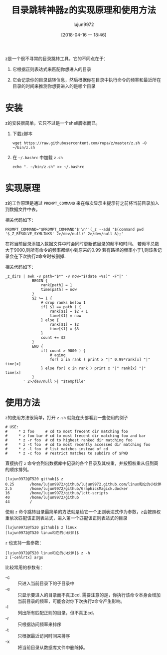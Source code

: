 #+TITLE: 目录跳转神器z的实现原理和使用方法
#+AUTHOR: lujun9972
#+TAGS: linux和它的小伙伴,bash
#+DATE: [2018-04-16 一 18:46]
#+LANGUAGE:  zh-CN
#+OPTIONS:  H:6 num:nil toc:t \n:nil ::t |:t ^:nil -:nil f:t *:t <:nil

z是一个很不寻常的目录跳转工具，它的不同点在于：

1. 它根据正则表达式来匹配你想进入的目录

2. 它会记录你的目录跳转信息，然后根据你在目录中执行命令的频率和最近所在目录的时间来推测你想要进入的是哪个目录

* 安装
z的安装很简单，它只不过是一个shell脚本而已。

1. 下载z脚本
   
   #+BEGIN_SRC shell
     wget https://raw.githubusercontent.com/rupa/z/master/z.sh -O ~/bin/z.sh
   #+END_SRC

2. 在 =~/.bashrc= 中加载 =z.sh=
   #+BEGIN_SRC shell
     echo ". ~/bin/z.sh" >> ~/.bashrc
   #+END_SRC

* 实现原理
z的工作原理是通过 =PROMPT_COMMAND= 来在每次显示主提示符之前将当前目录加入到数据文件中去。

相关代码如下：
#+BEGIN_SRC shell
  PROMPT_COMMAND="$PROMPT_COMMAND"$'\n''(_z --add "$(command pwd '$_Z_RESOLVE_SYMLINKS' 2>/dev/null)" 2>/dev/null &);'
#+END_SRC

在将当前目录添加入数据文件中时会同时更新该目录的频率和时间。
若频率总数大于9000,则所有命令的频率都缩小到原来的0.99
若有路径的频率小于1,则该条记录会在下次执行z命令时被删掉.

相关代码如下：
#+BEGIN_SRC shell
  _z_dirs | awk -v path="$*" -v now="$(date +%s)" -F"|" '
              BEGIN {
                  rank[path] = 1
                  time[path] = now
              }
              $2 >= 1 {
                  # drop ranks below 1
                  if( $1 == path ) {
                      rank[$1] = $2 + 1
                      time[$1] = now
                  } else {
                      rank[$1] = $2
                      time[$1] = $3
                  }
                  count += $2
              }
              END {
                  if( count > 9000 ) {
                      # aging
                      for( x in rank ) print x "|" 0.99*rank[x] "|" time[x]
                  } else for( x in rank ) print x "|" rank[x] "|" time[x]
              }
          ' 2>/dev/null >| "$tempfile"
#+END_SRC

* 使用方法
z的使用方法很简单，打开 =z.sh= 就能在头部看到一些使用的例子
#+BEGIN_SRC shell
  # USE:
  #     * z foo     # cd to most frecent dir matching foo
  #     * z foo bar # cd to most frecent dir matching foo and bar
  #     * z -r foo  # cd to highest ranked dir matching foo
  #     * z -t foo  # cd to most recently accessed dir matching foo
  #     * z -l foo  # list matches instead of cd
  #     * z -c foo  # restrict matches to subdirs of $PWD
#+END_SRC

直接执行 =z= 命令会列出数据库中记录的各个目录及其权重，并按照权重从低到高的顺序排列。
#+BEGIN_EXAMPLE
  [lujun9972@T520 github]$ z
  0.25       /home/lujun9972/github/lujun9972.github.com/linux和它的小伙伴
  2.5        /home/lujun9972/github/GraphicsMagick.docker
  16         /home/lujun9972/github/lctt-scripts
  40         /home/lujun9972/github
  44         /
#+END_EXAMPLE

使用 =z= 命令跳转目录最简单的方法就是给它一个正则表达式作为参数，z会按照权重依次匹配该正则表达式，进入第一个匹配该正则表达式的目录
#+BEGIN_EXAMPLE
  [lujun9972@T520 github]$ z linux
  [lujun9972@T520 linux和它的小伙伴]$ 
#+END_EXAMPLE

=z= 也支持一些参数：
#+BEGIN_EXAMPLE
  [lujun9972@T520 linux和它的小伙伴]$ z -h
  z [-cehlrtx] args
#+END_EXAMPLE

比较常用的参数有：

+ -c :: 只进入当前目录下的子目录中
+ -e :: 只显示要进入的目录而不真正cd. 需要注意的是，你执行该命令本身会增加当前目录的频率，可能会对你下次执行z命令产生影响。
+ -l :: 列出所有匹配正则的目录，但不真正cd。
+ -r :: 只根据访问频率来排序
+ -t :: 只根据最近访问时间来排序
+ -x :: 将当前目录从数据库文件中删除掉。
